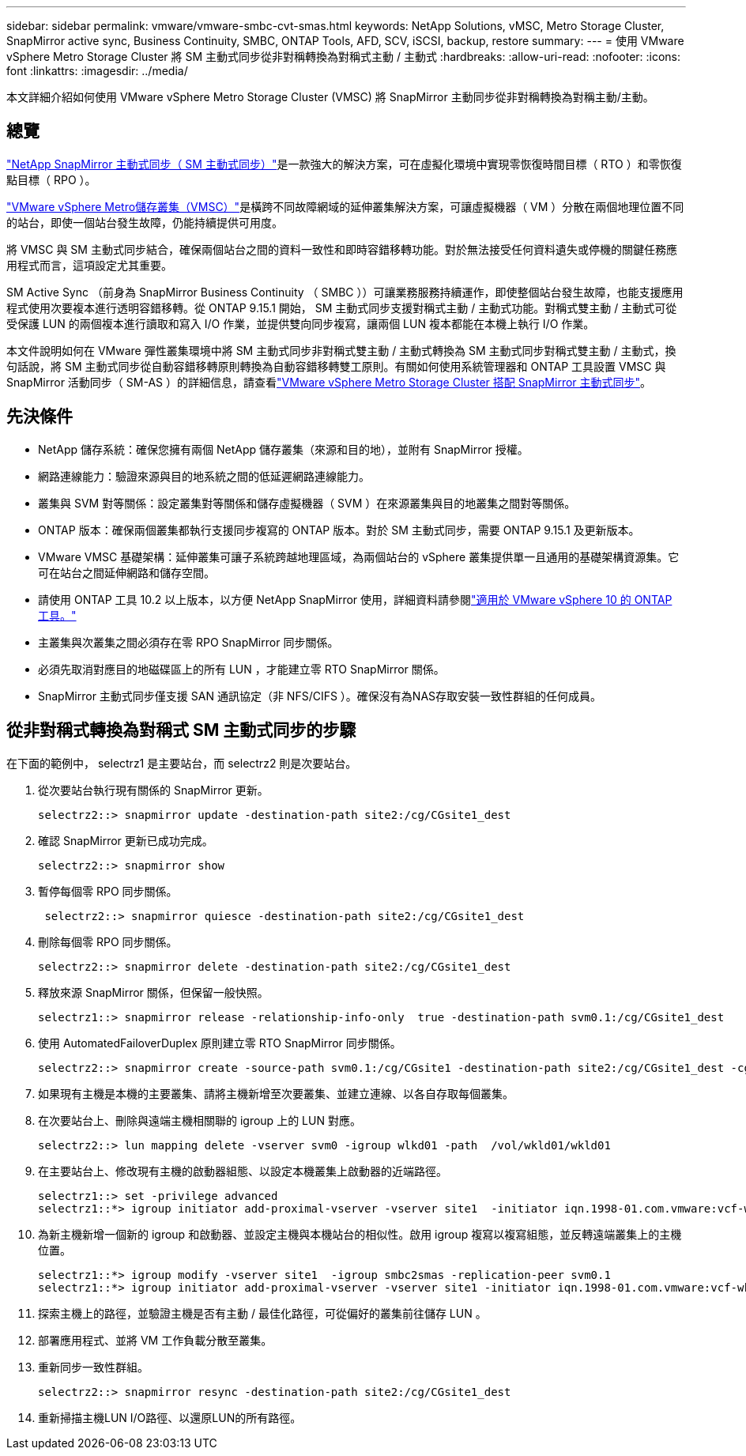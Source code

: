 ---
sidebar: sidebar 
permalink: vmware/vmware-smbc-cvt-smas.html 
keywords: NetApp Solutions, vMSC, Metro Storage Cluster, SnapMirror active sync, Business Continuity, SMBC, ONTAP Tools, AFD, SCV, iSCSI, backup, restore 
summary:  
---
= 使用 VMware vSphere Metro Storage Cluster 將 SM 主動式同步從非對稱轉換為對稱式主動 / 主動式
:hardbreaks:
:allow-uri-read: 
:nofooter: 
:icons: font
:linkattrs: 
:imagesdir: ../media/


[role="lead"]
本文詳細介紹如何使用 VMware vSphere Metro Storage Cluster (VMSC) 將 SnapMirror 主動同步從非對稱轉換為對稱主動/主動。



== 總覽

link:https://docs.netapp.com/us-en/ontap/snapmirror-active-sync/["NetApp SnapMirror 主動式同步（ SM 主動式同步）"]是一款強大的解決方案，可在虛擬化環境中實現零恢復時間目標（ RTO ）和零恢復點目標（ RPO ）。

link:https://docs.netapp.com/us-en/ontap-apps-dbs/vmware/vmware_vmsc_overview.html["VMware vSphere Metro儲存叢集（VMSC）"]是橫跨不同故障網域的延伸叢集解決方案，可讓虛擬機器（ VM ）分散在兩個地理位置不同的站台，即使一個站台發生故障，仍能持續提供可用度。

將 VMSC 與 SM 主動式同步結合，確保兩個站台之間的資料一致性和即時容錯移轉功能。對於無法接受任何資料遺失或停機的關鍵任務應用程式而言，這項設定尤其重要。

SM Active Sync （前身為 SnapMirror Business Continuity （ SMBC ））可讓業務服務持續運作，即使整個站台發生故障，也能支援應用程式使用次要複本進行透明容錯移轉。從 ONTAP 9.15.1 開始， SM 主動式同步支援對稱式主動 / 主動式功能。對稱式雙主動 / 主動式可從受保護 LUN 的兩個複本進行讀取和寫入 I/O 作業，並提供雙向同步複寫，讓兩個 LUN 複本都能在本機上執行 I/O 作業。

本文件說明如何在 VMware 彈性叢集環境中將 SM 主動式同步非對稱式雙主動 / 主動式轉換為 SM 主動式同步對稱式雙主動 / 主動式，換句話說，將 SM 主動式同步從自動容錯移轉原則轉換為自動容錯移轉雙工原則。有關如何使用系統管理器和 ONTAP 工具設置 VMSC 與 SnapMirror 活動同步（ SM-AS ）的詳細信息，請查看link:https://docs.netapp.com/us-en/netapp-solutions/vmware/vmware-vmsc-with-smas.html["VMware vSphere Metro Storage Cluster 搭配 SnapMirror 主動式同步"]。



== 先決條件

* NetApp 儲存系統：確保您擁有兩個 NetApp 儲存叢集（來源和目的地），並附有 SnapMirror 授權。
* 網路連線能力：驗證來源與目的地系統之間的低延遲網路連線能力。
* 叢集與 SVM 對等關係：設定叢集對等關係和儲存虛擬機器（ SVM ）在來源叢集與目的地叢集之間對等關係。
* ONTAP 版本：確保兩個叢集都執行支援同步複寫的 ONTAP 版本。對於 SM 主動式同步，需要 ONTAP 9.15.1 及更新版本。
* VMware VMSC 基礎架構：延伸叢集可讓子系統跨越地理區域，為兩個站台的 vSphere 叢集提供單一且通用的基礎架構資源集。它可在站台之間延伸網路和儲存空間。
* 請使用 ONTAP 工具 10.2 以上版本，以方便 NetApp SnapMirror 使用，詳細資料請參閱link:https://docs.netapp.com/us-en/ontap-tools-vmware-vsphere-10/release-notes/ontap-tools-9-ontap-tools-10-feature-comparison.html["適用於 VMware vSphere 10 的 ONTAP 工具。"]
* 主叢集與次叢集之間必須存在零 RPO SnapMirror 同步關係。
* 必須先取消對應目的地磁碟區上的所有 LUN ，才能建立零 RTO SnapMirror 關係。
* SnapMirror 主動式同步僅支援 SAN 通訊協定（非 NFS/CIFS ）。確保沒有為NAS存取安裝一致性群組的任何成員。




== 從非對稱式轉換為對稱式 SM 主動式同步的步驟

在下面的範例中， selectrz1 是主要站台，而 selectrz2 則是次要站台。

. 從次要站台執行現有關係的 SnapMirror 更新。
+
....
selectrz2::> snapmirror update -destination-path site2:/cg/CGsite1_dest
....
. 確認 SnapMirror 更新已成功完成。
+
....
selectrz2::> snapmirror show
....
. 暫停每個零 RPO 同步關係。
+
....
 selectrz2::> snapmirror quiesce -destination-path site2:/cg/CGsite1_dest
....
. 刪除每個零 RPO 同步關係。
+
....
selectrz2::> snapmirror delete -destination-path site2:/cg/CGsite1_dest
....
. 釋放來源 SnapMirror 關係，但保留一般快照。
+
....
selectrz1::> snapmirror release -relationship-info-only  true -destination-path svm0.1:/cg/CGsite1_dest                                           ".
....
. 使用 AutomatedFailoverDuplex 原則建立零 RTO SnapMirror 同步關係。
+
....
selectrz2::> snapmirror create -source-path svm0.1:/cg/CGsite1 -destination-path site2:/cg/CGsite1_dest -cg-item-mappings site1lun1:@site1lun1_dest -policy AutomatedFailOverDuplex
....
. 如果現有主機是本機的主要叢集、請將主機新增至次要叢集、並建立連線、以各自存取每個叢集。
. 在次要站台上、刪除與遠端主機相關聯的 igroup 上的 LUN 對應。
+
....
selectrz2::> lun mapping delete -vserver svm0 -igroup wlkd01 -path  /vol/wkld01/wkld01
....
. 在主要站台上、修改現有主機的啟動器組態、以設定本機叢集上啟動器的近端路徑。
+
....
selectrz1::> set -privilege advanced
selectrz1::*> igroup initiator add-proximal-vserver -vserver site1  -initiator iqn.1998-01.com.vmware:vcf-wkld-esx01.sddc.netapp.com:575556728:67 -proximal-vserver site1
....
. 為新主機新增一個新的 igroup 和啟動器、並設定主機與本機站台的相似性。啟用 igroup 複寫以複寫組態，並反轉遠端叢集上的主機位置。
+
....
selectrz1::*> igroup modify -vserver site1  -igroup smbc2smas -replication-peer svm0.1
selectrz1::*> igroup initiator add-proximal-vserver -vserver site1 -initiator iqn.1998-01.com.vmware:vcf-wkld-esx01.sddc.netapp.com:575556728:67 -proximal-vserver svm0.1
....
. 探索主機上的路徑，並驗證主機是否有主動 / 最佳化路徑，可從偏好的叢集前往儲存 LUN 。
. 部署應用程式、並將 VM 工作負載分散至叢集。
. 重新同步一致性群組。
+
....
selectrz2::> snapmirror resync -destination-path site2:/cg/CGsite1_dest
....
. 重新掃描主機LUN I/O路徑、以還原LUN的所有路徑。

